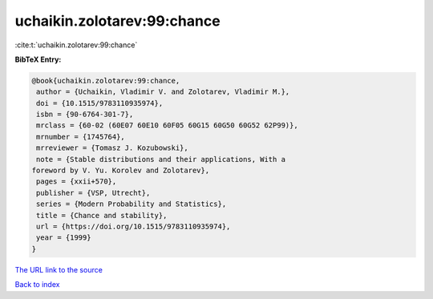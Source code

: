 uchaikin.zolotarev:99:chance
============================

:cite:t:`uchaikin.zolotarev:99:chance`

**BibTeX Entry:**

.. code-block:: bibtex

   @book{uchaikin.zolotarev:99:chance,
    author = {Uchaikin, Vladimir V. and Zolotarev, Vladimir M.},
    doi = {10.1515/9783110935974},
    isbn = {90-6764-301-7},
    mrclass = {60-02 (60E07 60E10 60F05 60G15 60G50 60G52 62P99)},
    mrnumber = {1745764},
    mrreviewer = {Tomasz J. Kozubowski},
    note = {Stable distributions and their applications, With a
   foreword by V. Yu. Korolev and Zolotarev},
    pages = {xxii+570},
    publisher = {VSP, Utrecht},
    series = {Modern Probability and Statistics},
    title = {Chance and stability},
    url = {https://doi.org/10.1515/9783110935974},
    year = {1999}
   }

`The URL link to the source <ttps://doi.org/10.1515/9783110935974}>`__


`Back to index <../By-Cite-Keys.html>`__
